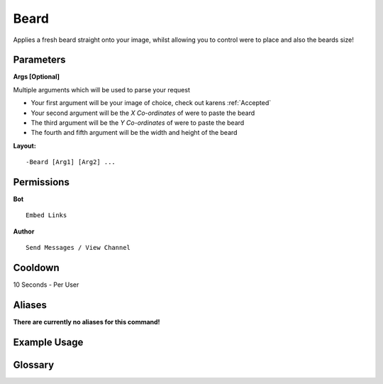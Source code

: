 .. meta::
    :title: Documentation - Mecha Karen
    :type: website
    :url: https://docs.mechakaren.xyz/
    :description: Beard Command [Fun] [Images].
    :theme-color: #f54646
 
Beard
=====
Applies a fresh beard straight onto your image, whilst allowing you to control were to place
and also the beards size!
 
Parameters
----------
**Args [Optional]**

Multiple arguments which will be used to parse your request

* Your first argument will be your image of choice, check out karens :ref:`Accepted`
* Your second argument will be the *X Co-ordinates* of were to paste the beard
* The third argument will be the *Y Co-ordinates* of were to paste the beard
* The fourth and fifth argument will be the width and height of the beard
 
**Layout:**
::
    -Beard [Arg1] [Arg2] ...
 
Permissions
-----------
**Bot**
::
    Embed Links
 
**Author**
::
    Send Messages / View Channel
 
Cooldown
--------
10 Seconds - Per User
 
Aliases
-------
**There are currently no aliases for this command!**
 
Example Usage
-------------
 
.. figure:: /images/beard.png
    :width: 400px
    :align: center
    :alt: Example Usage of the Beard Command

Glossary
--------

.. glossary::

    Beard
       Fun / Image Command
 
    Args
        Multiple Arguments, Some which can be mix and matched and other which follow strict orders.